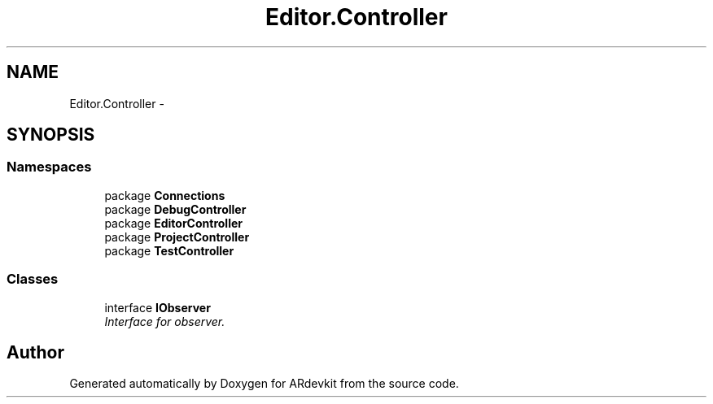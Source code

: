 .TH "Editor.Controller" 3 "Wed Dec 18 2013" "Version 0.1" "ARdevkit" \" -*- nroff -*-
.ad l
.nh
.SH NAME
Editor.Controller \- 
.SH SYNOPSIS
.br
.PP
.SS "Namespaces"

.in +1c
.ti -1c
.RI "package \fBConnections\fP"
.br
.ti -1c
.RI "package \fBDebugController\fP"
.br
.ti -1c
.RI "package \fBEditorController\fP"
.br
.ti -1c
.RI "package \fBProjectController\fP"
.br
.ti -1c
.RI "package \fBTestController\fP"
.br
.in -1c
.SS "Classes"

.in +1c
.ti -1c
.RI "interface \fBIObserver\fP"
.br
.RI "\fIInterface for observer\&. \fP"
.in -1c
.SH "Author"
.PP 
Generated automatically by Doxygen for ARdevkit from the source code\&.
